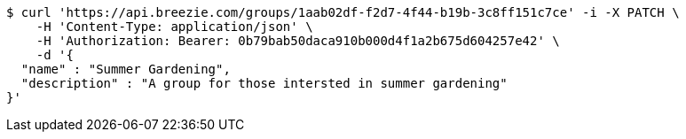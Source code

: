 [source,bash]
----
$ curl 'https://api.breezie.com/groups/1aab02df-f2d7-4f44-b19b-3c8ff151c7ce' -i -X PATCH \
    -H 'Content-Type: application/json' \
    -H 'Authorization: Bearer: 0b79bab50daca910b000d4f1a2b675d604257e42' \
    -d '{
  "name" : "Summer Gardening",
  "description" : "A group for those intersted in summer gardening"
}'
----
